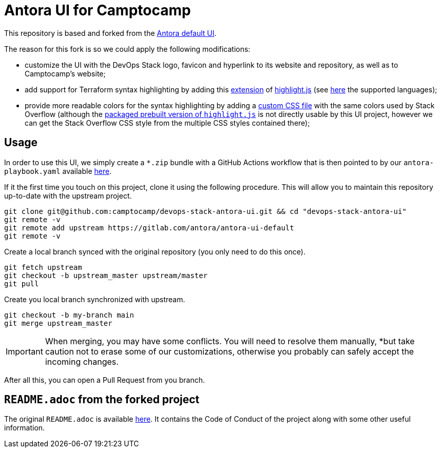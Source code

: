 = Antora UI for Camptocamp
// Settings:
:experimental:
:hide-uri-scheme:
// Project URLs:
:camptocamp-project-name: devops-stack-antora-ui
:camptocamp-url-project-ssh: git@github.com:camptocamp/{camptocamp-project-name}.git
:camptocamp-url-project-https: https://github.com/camptocamp/{camptocamp-project-name}
:url-project: https://gitlab.com/antora/antora-ui-default
:url-preview: https://antora.gitlab.io/antora-ui-default
:url-ci-pipelines: {url-project}/pipelines
:img-ci-status: {url-project}/badges/master/pipeline.svg

This repository is based and forked from the {url-project}[Antora default UI].

The reason for this fork is so we could apply the following modifications:

- customize the UI with the DevOps Stack logo, favicon and hyperlink to its website and repository, as well as to Camptocamp's website;
- add support for Terraform syntax highlighting by adding this https://github.com/highlightjs/highlightjs-terraform[extension] of https://www.npmjs.com/package/highlight.js[highlight.js] (see https://highlightjs.readthedocs.io/en/latest/supported-languages.html[here] the supported languages);
- provide more readable colors for the syntax highlighting by adding a link:./src/css/stackoverflow-colors.css[custom CSS file] with the same colors used by Stack Overflow (although the https://highlightjs.org/download/[packaged prebuilt version of `highlight.js`] is not directly usable by this UI project, however we can get the Stack Overflow CSS style from the multiple CSS styles contained there);

== Usage

In order to use this UI, we simply create a `*.zip` bundle with a GitHub Actions workflow that is then pointed to by our `antora-playbook.yaml` available https://github.com/camptocamp/devops-stack/blob/master/antora-playbook.yml[here].

If it the first time you touch on this project, clone it using the following procedure. This will allow you to maintain this repository up-to-date with the upstream project.

[source,bash,subs=attributes+]
----
git clone {camptocamp-url-project-ssh} && cd "{camptocamp-project-name}"
git remote -v
git remote add upstream {url-project}
git remote -v
----

Create a local branch synced with the original repository (you only need to do this once).

[source,bash,subs=attributes+]
----
git fetch upstream
git checkout -b upstream_master upstream/master
git pull
----

Create you local branch synchronized with upstream.

[source,bash,subs=attributes+]
----
git checkout -b my-branch main
git merge upstream_master
----

IMPORTANT: When merging, you may have some conflicts. You will need to resolve them manually, *but take caution not to erase some of our customizations, otherwise you probably can safely accept the incoming changes.

After all this, you can open a Pull Request from you branch.

== `README.adoc` from the forked project

The original `README.adoc` is available https://gitlab.com/antora/antora-ui-default/-/blob/master/README.adoc[here]. It contains the Code of Conduct of the project along with some other useful information.

